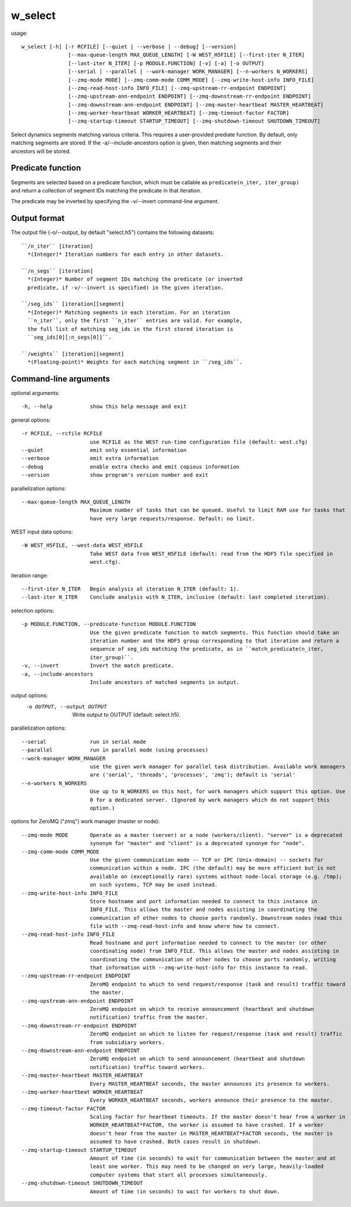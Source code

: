 .. _w_select:

w_select
========

usage::

 w_select [-h] [-r RCFILE] [--quiet | --verbose | --debug] [--version]
                [--max-queue-length MAX_QUEUE_LENGTH] [-W WEST_H5FILE] [--first-iter N_ITER]
                [--last-iter N_ITER] [-p MODULE.FUNCTION] [-v] [-a] [-o OUTPUT]
                [--serial | --parallel | --work-manager WORK_MANAGER] [--n-workers N_WORKERS]
                [--zmq-mode MODE] [--zmq-comm-mode COMM_MODE] [--zmq-write-host-info INFO_FILE]
                [--zmq-read-host-info INFO_FILE] [--zmq-upstream-rr-endpoint ENDPOINT]
                [--zmq-upstream-ann-endpoint ENDPOINT] [--zmq-downstream-rr-endpoint ENDPOINT]
                [--zmq-downstream-ann-endpoint ENDPOINT] [--zmq-master-heartbeat MASTER_HEARTBEAT]
                [--zmq-worker-heartbeat WORKER_HEARTBEAT] [--zmq-timeout-factor FACTOR]
                [--zmq-startup-timeout STARTUP_TIMEOUT] [--zmq-shutdown-timeout SHUTDOWN_TIMEOUT]

Select dynamics segments matching various criteria. This requires a
user-provided prediate function. By default, only matching segments are
stored. If the -a/--include-ancestors option is given, then matching segments
and their ancestors will be stored.

-----------------------------------------------------------------------------
Predicate function
-----------------------------------------------------------------------------

Segments are selected based on a predicate function, which must be callable
as ``predicate(n_iter, iter_group)`` and return a collection of segment IDs
matching the predicate in that iteration.

The predicate may be inverted by specifying the -v/--invert command-line
argument.

-----------------------------------------------------------------------------
Output format
-----------------------------------------------------------------------------

The output file (-o/--output, by default "select.h5") contains the following
datasets::

  ``/n_iter`` [iteration]
    *(Integer)* Iteration numbers for each entry in other datasets.

  ``/n_segs`` [iteration]
    *(Integer)* Number of segment IDs matching the predicate (or inverted
    predicate, if -v/--invert is specified) in the given iteration.

  ``/seg_ids`` [iteration][segment]
    *(Integer)* Matching segments in each iteration. For an iteration
    ``n_iter``, only the first ``n_iter`` entries are valid. For example,
    the full list of matching seg_ids in the first stored iteration is
    ``seg_ids[0][:n_segs[0]]``.

  ``/weights`` [iteration][segment]
    *(Floating-point)* Weights for each matching segment in ``/seg_ids``.

-----------------------------------------------------------------------------
Command-line arguments
-----------------------------------------------------------------------------

optional arguments::

  -h, --help            show this help message and exit

general options::

  -r RCFILE, --rcfile RCFILE
                        use RCFILE as the WEST run-time configuration file (default: west.cfg)
  --quiet               emit only essential information
  --verbose             emit extra information
  --debug               enable extra checks and emit copious information
  --version             show program's version number and exit

parallelization options::

  --max-queue-length MAX_QUEUE_LENGTH
                        Maximum number of tasks that can be queued. Useful to limit RAM use for tasks that
                        have very large requests/response. Default: no limit.

WEST input data options::

  -W WEST_H5FILE, --west-data WEST_H5FILE
                        Take WEST data from WEST_H5FILE (default: read from the HDF5 file specified in
                        west.cfg).

iteration range::

  --first-iter N_ITER   Begin analysis at iteration N_ITER (default: 1).
  --last-iter N_ITER    Conclude analysis with N_ITER, inclusive (default: last completed iteration).

selection options::

  -p MODULE.FUNCTION, --predicate-function MODULE.FUNCTION
                        Use the given predicate function to match segments. This function should take an
                        iteration number and the HDF5 group corresponding to that iteration and return a
                        sequence of seg_ids matching the predicate, as in ``match_predicate(n_iter,
                        iter_group)``.
  -v, --invert          Invert the match predicate.
  -a, --include-ancestors
                        Include ancestors of matched segments in output.

output options:
  -o OUTPUT, --output OUTPUT
                        Write output to OUTPUT (default: select.h5).

parallelization options::

  --serial              run in serial mode
  --parallel            run in parallel mode (using processes)
  --work-manager WORK_MANAGER
                        use the given work manager for parallel task distribution. Available work managers
                        are ('serial', 'threads', 'processes', 'zmq'); default is 'serial'
  --n-workers N_WORKERS
                        Use up to N_WORKERS on this host, for work managers which support this option. Use
                        0 for a dedicated server. (Ignored by work managers which do not support this
                        option.)

options for ZeroMQ ("zmq") work manager (master or node)::

  --zmq-mode MODE       Operate as a master (server) or a node (workers/client). "server" is a deprecated
                        synonym for "master" and "client" is a deprecated synonym for "node".
  --zmq-comm-mode COMM_MODE
                        Use the given communication mode -- TCP or IPC (Unix-domain) -- sockets for
                        communication within a node. IPC (the default) may be more efficient but is not
                        available on (exceptionally rare) systems without node-local storage (e.g. /tmp);
                        on such systems, TCP may be used instead.
  --zmq-write-host-info INFO_FILE
                        Store hostname and port information needed to connect to this instance in
                        INFO_FILE. This allows the master and nodes assisting in coordinating the
                        communication of other nodes to choose ports randomly. Downstream nodes read this
                        file with --zmq-read-host-info and know where how to connect.
  --zmq-read-host-info INFO_FILE
                        Read hostname and port information needed to connect to the master (or other
                        coordinating node) from INFO_FILE. This allows the master and nodes assisting in
                        coordinating the communication of other nodes to choose ports randomly, writing
                        that information with --zmq-write-host-info for this instance to read.
  --zmq-upstream-rr-endpoint ENDPOINT
                        ZeroMQ endpoint to which to send request/response (task and result) traffic toward
                        the master.
  --zmq-upstream-ann-endpoint ENDPOINT
                        ZeroMQ endpoint on which to receive announcement (heartbeat and shutdown
                        notification) traffic from the master.
  --zmq-downstream-rr-endpoint ENDPOINT
                        ZeroMQ endpoint on which to listen for request/response (task and result) traffic
                        from subsidiary workers.
  --zmq-downstream-ann-endpoint ENDPOINT
                        ZeroMQ endpoint on which to send announcement (heartbeat and shutdown
                        notification) traffic toward workers.
  --zmq-master-heartbeat MASTER_HEARTBEAT
                        Every MASTER_HEARTBEAT seconds, the master announces its presence to workers.
  --zmq-worker-heartbeat WORKER_HEARTBEAT
                        Every WORKER_HEARTBEAT seconds, workers announce their presence to the master.
  --zmq-timeout-factor FACTOR
                        Scaling factor for heartbeat timeouts. If the master doesn't hear from a worker in
                        WORKER_HEARTBEAT*FACTOR, the worker is assumed to have crashed. If a worker
                        doesn't hear from the master in MASTER_HEARTBEAT*FACTOR seconds, the master is
                        assumed to have crashed. Both cases result in shutdown.
  --zmq-startup-timeout STARTUP_TIMEOUT
                        Amount of time (in seconds) to wait for communication between the master and at
                        least one worker. This may need to be changed on very large, heavily-loaded
                        computer systems that start all processes simultaneously.
  --zmq-shutdown-timeout SHUTDOWN_TIMEOUT
                        Amount of time (in seconds) to wait for workers to shut down.